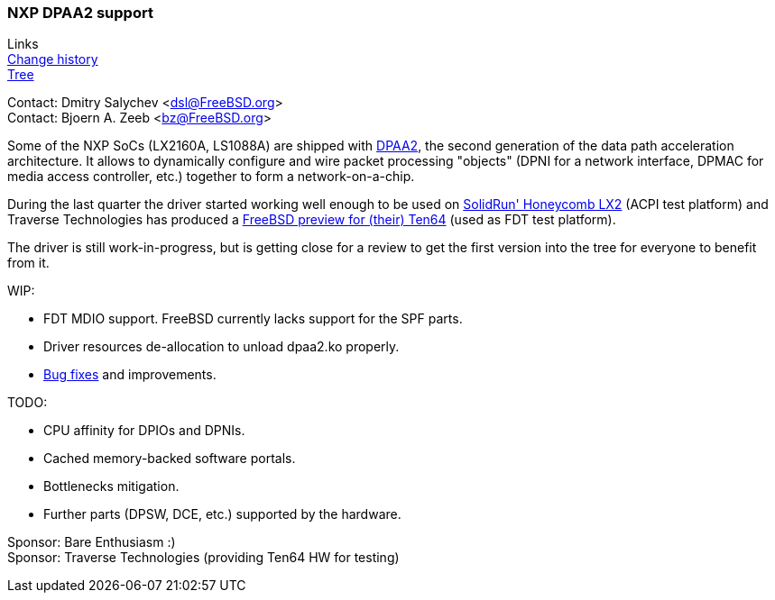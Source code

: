 === NXP DPAA2 support

Links +
link:https://github.com/mcusim/freebsd-src/commits/lx2160acex7-dev[Change history] +
link:https://github.com/mcusim/freebsd-src/tree/lx2160acex7-dev/sys/dev/dpaa2[Tree]

Contact: Dmitry Salychev <dsl@FreeBSD.org> +
Contact: Bjoern A. Zeeb <bz@FreeBSD.org>

Some of the NXP SoCs (LX2160A, LS1088A) are shipped with link:https://www.nxp.com/design/qoriq-developer-resources/second-generation-data-path-acceleration-architecture-dpaa2:DPAA2[DPAA2], the second generation of the data path acceleration architecture.
It allows to dynamically configure and wire packet processing "objects" (DPNI for a network interface, DPMAC for media access controller, etc.) together to form a network-on-a-chip.

During the last quarter the driver started working well enough to be used on
link:https://solidrun.atlassian.net/wiki/spaces/developer/pages/197494288/HoneyComb+LX2+ClearFog+CX+LX2+Quick+Start+Guide[SolidRun' Honeycomb LX2] (ACPI test platform)
and Traverse Technologies has produced a
link:https://forum.traverse.com.au/t/freebsd-preview-for-ten64/173[FreeBSD preview for (their) Ten64] (used as FDT test platform).

The driver is still work-in-progress, but is getting close for a review to get the first version into the tree for everyone to benefit from it.

WIP:

* FDT MDIO support. FreeBSD currently lacks support for the SPF parts.

* Driver resources de-allocation to unload dpaa2.ko properly.

* link:https://github.com/mcusim/freebsd-src/issues[Bug fixes] and improvements.

TODO:

* CPU affinity for DPIOs and DPNIs.

* Cached memory-backed software portals.

* Bottlenecks mitigation.

* Further parts (DPSW, DCE, etc.) supported by the hardware.

Sponsor: Bare Enthusiasm :) +
Sponsor: Traverse Technologies (providing Ten64 HW for testing)
